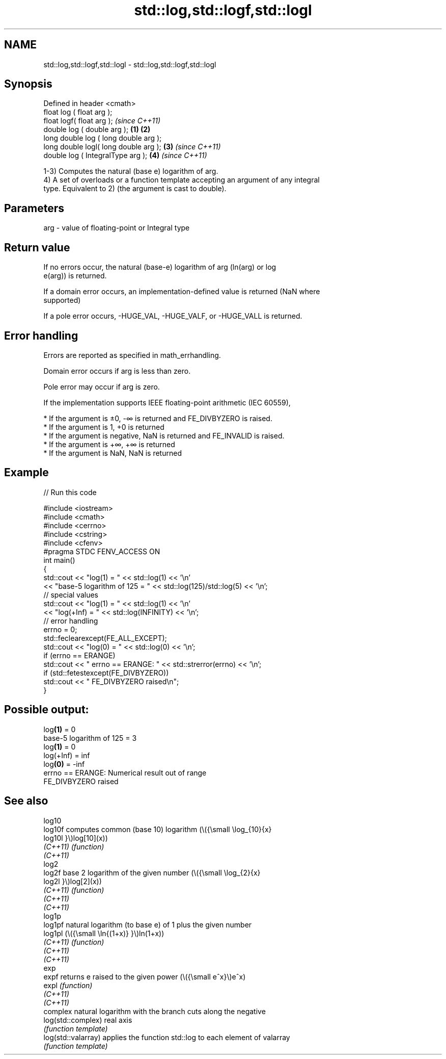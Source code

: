 .TH std::log,std::logf,std::logl 3 "2022.03.29" "http://cppreference.com" "C++ Standard Libary"
.SH NAME
std::log,std::logf,std::logl \- std::log,std::logf,std::logl

.SH Synopsis
   Defined in header <cmath>
   float log ( float arg );
   float logf( float arg );                     \fI(since C++11)\fP
   double log ( double arg );           \fB(1)\fP \fB(2)\fP
   long double log ( long double arg );
   long double logl( long double arg );     \fB(3)\fP               \fI(since C++11)\fP
   double log ( IntegralType arg );             \fB(4)\fP           \fI(since C++11)\fP

   1-3) Computes the natural (base e) logarithm of arg.
   4) A set of overloads or a function template accepting an argument of any integral
   type. Equivalent to 2) (the argument is cast to double).

.SH Parameters

   arg - value of floating-point or Integral type

.SH Return value

   If no errors occur, the natural (base-e) logarithm of arg (ln(arg) or log
   e(arg)) is returned.

   If a domain error occurs, an implementation-defined value is returned (NaN where
   supported)

   If a pole error occurs, -HUGE_VAL, -HUGE_VALF, or -HUGE_VALL is returned.

.SH Error handling

   Errors are reported as specified in math_errhandling.

   Domain error occurs if arg is less than zero.

   Pole error may occur if arg is zero.

   If the implementation supports IEEE floating-point arithmetic (IEC 60559),

     * If the argument is ±0, -∞ is returned and FE_DIVBYZERO is raised.
     * If the argument is 1, +0 is returned
     * If the argument is negative, NaN is returned and FE_INVALID is raised.
     * If the argument is +∞, +∞ is returned
     * If the argument is NaN, NaN is returned

.SH Example


// Run this code

 #include <iostream>
 #include <cmath>
 #include <cerrno>
 #include <cstring>
 #include <cfenv>
 #pragma STDC FENV_ACCESS ON
 int main()
 {
     std::cout << "log(1) = " << std::log(1) << '\\n'
               << "base-5 logarithm of 125 = " << std::log(125)/std::log(5) << '\\n';
     // special values
     std::cout << "log(1) = " << std::log(1) << '\\n'
               << "log(+Inf) = " << std::log(INFINITY) << '\\n';
     // error handling
     errno = 0;
     std::feclearexcept(FE_ALL_EXCEPT);
     std::cout << "log(0) = " << std::log(0) << '\\n';
     if (errno == ERANGE)
         std::cout << "    errno == ERANGE: " << std::strerror(errno) << '\\n';
     if (std::fetestexcept(FE_DIVBYZERO))
         std::cout << "    FE_DIVBYZERO raised\\n";
 }

.SH Possible output:

 log\fB(1)\fP = 0
 base-5 logarithm of 125 = 3
 log\fB(1)\fP = 0
 log(+Inf) = inf
 log\fB(0)\fP = -inf
     errno == ERANGE: Numerical result out of range
     FE_DIVBYZERO raised

.SH See also

   log10
   log10f             computes common (base 10) logarithm (\\({\\small \\log_{10}{x}
   log10l             }\\)log[10](x))
   \fI(C++11)\fP            \fI(function)\fP
   \fI(C++11)\fP
   log2
   log2f              base 2 logarithm of the given number (\\({\\small \\log_{2}{x}
   log2l              }\\)log[2](x))
   \fI(C++11)\fP            \fI(function)\fP
   \fI(C++11)\fP
   \fI(C++11)\fP
   log1p
   log1pf             natural logarithm (to base e) of 1 plus the given number
   log1pl             (\\({\\small \\ln{(1+x)} }\\)ln(1+x))
   \fI(C++11)\fP            \fI(function)\fP
   \fI(C++11)\fP
   \fI(C++11)\fP
   exp
   expf               returns e raised to the given power (\\({\\small e^x}\\)e^x)
   expl               \fI(function)\fP
   \fI(C++11)\fP
   \fI(C++11)\fP
                      complex natural logarithm with the branch cuts along the negative
   log(std::complex)  real axis
                      \fI(function template)\fP
   log(std::valarray) applies the function std::log to each element of valarray
                      \fI(function template)\fP
